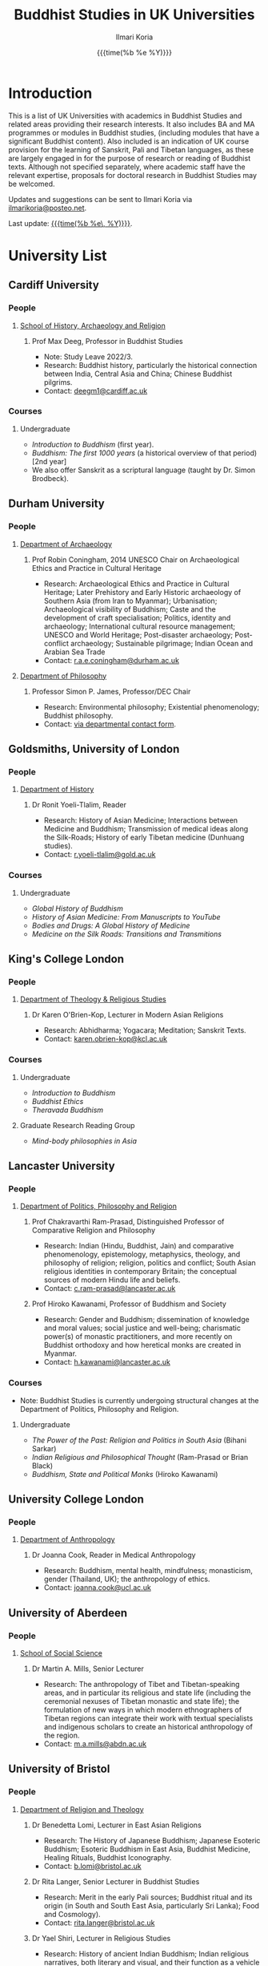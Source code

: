 #+STARTUP: indent
#+options: html-style:nil todo:t num:nil html-postamble:t toc:t toc:2 email:t
#+title: Buddhist Studies in UK Universities
#+author: Ilmari Koria
#+email: ilmarikoria@posteo.net
#+date: {{{time(%b %e %Y)}}}


* Introduction
This is a list of UK Universities with academics in Buddhist Studies and related areas providing their research interests. It also includes BA and MA programmes or modules in Buddhist studies, (including modules that have a significant Buddhist content). Also included is an indication of UK course provision for the learning of Sanskrit, Pali and Tibetan languages, as these are largely engaged in for the purpose of research or reading of Buddhist texts. Although not specified separately, where academic staff have the relevant expertise, proposals for doctoral research in Buddhist Studies may be welcomed.

Updates and suggestions can be sent to Ilmari Koria via [[mailto:ilmarikoria@posteo.net][ilmarikoria@posteo.net]].

Last update: _{{{time(%b %e\, %Y)}}}_.

* Table of Contents :noexport:
:properties:
:toc:       :include all :depth 3 :ignore this
:end:
:contents:
- [[#introduction][Introduction]]
- [[#university-list][University List]]
  - [[#cardiff-university][Cardiff University]]
  - [[#durham-university][Durham University]]
  - [[#goldsmiths-university-of-london][Goldsmiths, University of London]]
  - [[#kings-college-london][King's College London]]
  - [[#lancaster-university][Lancaster University]]
  - [[#university-college-london][University College London]]
  - [[#university-of-aberdeen][University of Aberdeen]]
  - [[#university-of-bristol][University of Bristol]]
  - [[#university-of-cambridge][University of Cambridge]]
  - [[#university-of-chester][University of Chester]]
  - [[#university-of-edinburgh][University of Edinburgh]]
  - [[#university-of-kent][University of Kent]]
  - [[#university-of-leeds][University of Leeds]]
  - [[#university-of-london-school-of-oriental-and-african-studies-soas][University of London, School of Oriental and African Studies (SOAS)]]
  - [[#university-of-manchester][University of Manchester]]
  - [[#university-of-oxford][University of Oxford]]
  - [[#university-of-south-wales][University of South Wales]]
  - [[#university-of-stirling][University of Stirling]]
  - [[#university-of-winchester][University of Winchester]]
:end:

* University List
** Cardiff University
*** People
**** [[https://www.cardiff.ac.uk/history-archaeology-religion][School of History, Archaeology and Religion]]
***** Prof Max Deeg, Professor in Buddhist Studies
- Note: Study Leave 2022/3.
- Research: Buddhist history, particularly the historical connection between India, Central Asia and China; Chinese Buddhist pilgrims.
- Contact: [[mailto:deegm1@cardiff.ac.uk][deegm1@cardiff.ac.uk]]
*** Courses
**** Undergraduate
- /Introduction to Buddhism/ (first year).
- /Buddhism: The first 1000 years/ (a historical overview of that period) [2nd year]
- We also offer Sanskrit as a scriptural language (taught by Dr. Simon Brodbeck).
** Durham University
*** People
**** [[https://www.durham.ac.uk/departments/academic/archaeology/][Department of Archaeology]]
***** Prof Robin Coningham, 2014 UNESCO Chair on Archaeological Ethics and Practice in Cultural Heritage 
- Research: Archaeological Ethics and Practice in Cultural Heritage; Later Prehistory and Early Historic archaeology of Southern Asia (from Iran to Myanmar); Urbanisation; Archaeological visibility of Buddhism; Caste and the development of craft specialisation; Politics, identity and archaeology; International cultural resource management; UNESCO and World Heritage; Post-disaster archaeology; Post-conflict archaeology; Sustainable pilgrimage; Indian Ocean and Arabian Sea Trade
- Contact: [[mailto:r.a.e.coningham@durham.ac.uk][r.a.e.coningham@durham.ac.uk]]
**** [[https://www.durham.ac.uk/departments/academic/philosophy/contact-us/][Department of Philosophy]]
***** Professor Simon P. James, Professor/DEC Chair 
- Research: Environmental philosophy; Existential phenomenology; Buddhist philosophy.
- Contact: [[https://www.durham.ac.uk/departments/academic/philosophy/contact-us/][via departmental contact form]].

** Goldsmiths, University of London
*** People
**** [[https://www.gold.ac.uk/history/][Department of History]]
***** Dr Ronit Yoeli-Tlalim, Reader
- Research: History of Asian Medicine; Interactions between Medicine and Buddhism; Transmission of medical ideas along the Silk-Roads; History of early Tibetan medicine (Dunhuang studies).
- Contact: [[mailto:r.yoeli-tlalim@gold.ac.uk][r.yoeli-tlalim@gold.ac.uk]]
*** Courses
***** Undergraduate
- /Global History of Buddhism/
- /History of Asian Medicine: From Manuscripts to YouTube/
- /Bodies and Drugs: A Global History of Medicine/
- /Medicine on the Silk Roads: Transitions and Transmitions/
** King's College London
*** People
**** [[https://www.kcl.ac.uk/trs][Department of Theology & Religious Studies]]
***** Dr Karen O'Brien-Kop, Lecturer in Modern Asian Religions
- Research: Abhidharma; Yogacara; Meditation; Sanskrit Texts.
- Contact: [[mailto:karen.obrien-kop@kcl.ac.uk][karen.obrien-kop@kcl.ac.uk]]
*** Courses
**** Undergraduate
- /Introduction to Buddhism/
- /Buddhist Ethics/
- /Theravada Buddhism/
**** Graduate Research Reading Group
- /Mind-body philosophies in Asia/
** Lancaster University 
*** People
**** [[https://www.lancaster.ac.uk/ppr/][Department of Politics, Philosophy and Religion]]
***** Prof Chakravarthi Ram-Prasad, Distinguished Professor of Comparative Religion and Philosophy
- Research: Indian (Hindu, Buddhist, Jain) and comparative phenomenology, epistemology, metaphysics, theology, and philosophy of religion; religion, politics and conflict; South Asian religious identities in contemporary Britain; the conceptual sources of modern Hindu life and beliefs.  
- Contact: [[mailto:c.ram-prasad@lancaster.ac.uk][c.ram-prasad@lancaster.ac.uk]]
***** Prof Hiroko Kawanami, Professor of Buddhism and Society
- Research: Gender and Buddhism; dissemination of knowledge and moral values; social justice and well-being; charismatic power(s) of monastic practitioners, and more recently on Buddhist orthodoxy and how heretical monks are created in Myanmar.
- Contact: [[mailto:h.kawanami@lancaster.ac.uk][h.kawanami@lancaster.ac.uk]]
*** Courses
 - Note: Buddhist Studies is currently undergoing structural changes at the Department of Politics, Philosophy and Religion.
**** Undergraduate
- /The Power of the Past: Religion and Politics in South Asia/ (Bihani Sarkar)
- /Indian Religious and Philosophical Thought/ (Ram-Prasad or Brian Black) 
- /Buddhism, State and Political Monks/  (Hiroko Kawanami)

** University College London
*** People 
**** [[https://www.ucl.ac.uk/anthropology/ucl-anthropology][Department of Anthropology]]
***** Dr Joanna Cook, Reader in Medical Anthropology
- Research: Buddhism, mental health, mindfulness; monasticism, gender (Thailand, UK); the anthropology of ethics. 
- Contact: [[mailto:joanna.cook@ucl.ac.uk][joanna.cook@ucl.ac.uk]]
** University of Aberdeen
*** People
**** [[https://www.abdn.ac.uk/socsci/][School of Social Science]]
***** Dr Martin A. Mills, Senior Lecturer
- Research: The anthropology of Tibet and Tibetan-speaking areas, and in particular its religious and state life (including the ceremonial nexuses of Tibetan monastic and state life); the formulation of new ways in which modern ethnographers of Tibetan regions can integrate their work with textual specialists and indigenous scholars to create an historical anthropology of the region.
- Contact: [[mailto:m.a.mills@abdn.ac.uk][m.a.mills@abdn.ac.uk]]
** University of Bristol
*** People
**** [[http://www.bristol.ac.uk/religion/][Department of Religion and Theology]]
***** Dr Benedetta Lomi, Lecturer in East Asian Religions
- Research: The History of Japanese Buddhism; Japanese Esoteric Buddhism; Esoteric Buddhism in East Asia, Buddhist Medicine, Healing Rituals, Buddhist Iconography.
- Contact: [[mailto:b.lomi@bristol.ac.uk][b.lomi@bristol.ac.uk]]
***** Dr Rita Langer, Senior Lecturer in Buddhist Studies
- Research: Merit in the early Pali sources; Buddhist ritual and its origin (in South and South East Asia, particularly Sri Lanka); Food and Cosmology).
- Contact: [[mailto:rita.langer@bristol.ac.uk][rita.langer@bristol.ac.uk]]
***** Dr Yael Shiri, Lecturer in Religious Studies
- Research: History of ancient Indian Buddhism; Indian religious narratives, both literary and visual, and their function as a vehicle for ideas, a tool for religious agency, identity formation, and religious polemics; Philological, narratological and art historical methods. Source materials covering Sanskrit, Classical Tibetan and Pāli.
- Contact: [[mailto:y.shiri@bristol.ac.uk][y.shiri@bristol.ac.uk]]
*** Courses
**** BA and MA in Religion and Theology [Not all these units will be available in any one year]:
- /Living Religions East/
- /Religions and Cultural Change in India: from Indus to Islam/
- /Religion and Material Culture/
- /Buddhism in Practice/
- /Buddhism: the Foundations/
- /Asian Traditions of Meditation/
- /The Many Faces of the Buddha: Literature, Archaeology and Visual Culture/
- /Sex, Humour, and Piety: Life in the ancient Buddhist Monastery/
- /Zen Buddhism/
- /Japanese Religions/
- /Chinese Religions/
- /Esoteric Buddhism in East Asia/
- /Mahāyāna Literature in East Asia/
- /The Body in East Asian Thought and Practices/
- /Sanskrit/
**** Religion and Theology research programmes (MPhil, PhD) 
- We welcome and encourage applications for postgraduate degrees by research in the area of Buddhist Studies. Our Mphil degree offers both a clear pathway to further research at PhD level, and a gateway to non-academic employment. The Master’s in Philosophy is a standalone, one-year (full-time) or two years (part-time) research degree and can also be studied via distance learning.

** University of Cambridge
- Note: As of the date of this posting, Buddhist Studies at the University of Cambridge is undergoing changes in personnel, and currently support for graduate Buddhist Studies is limited.
*** People
**** [[https://www.divinity.cam.ac.uk/][Faculty of Divinity]]
***** Dr Christopher V Jones, Research Associate and Affiliated Lecturer
- Research: Indian 'Buddha-nature' tradition as it has been preserved in South, Central and East Asian literatures, foremost in connection to literature associated with the /Mahāparinirvāṇa-mahāsūtra/Dabanniepan jing/; Pre-modern Buddhist attitudes to non-Buddhist teaching and authority in India and elsewhere, and the evolving place of Buddhist reflection on liberation and liberated beings in South Asia in the early centuries CE.
- Contact: [[mailto:cvj20@cam.ac.uk][cvj20@cam.ac.uk]]
**** [[https://www.ames.cam.ac.uk/][Faculty of Asian and Middle Eastern Studies]]
***** Professor Imre Galambos
- Research: Medieval China; Dunhuang studies; history of Chinese writing; Chinese manuscripts and epigraphy; contacts between China and Central Asia; Tangut studies; history of the exploration of Central Asia.
- Contact: [[mailto:iig21@cam.ac.uk][iig21@cam.ac.uk]]
** University of Chester
*** People
**** [[https://www1.chester.ac.uk/departments/theology-and-religious-studies][Department of Theology and Religious Studies: Faculty of Arts and Humanities]]
***** Dr Wendy Dossett, Associate Professor of Religious Studies
- Research: Japanese Pure Land Buddhism; Buddhism and Addiction Recovery; Buddhism and Religious Education.
- Contact: [[mailto:w.dossett@chester.ac.uk][w.dossett@chester.ac.uk]]
*** Courses
**** Undergraduate
 - /Dharmic Worldviews/ (Four sessions on Buddhism).
 - /Contemporary Asian Traditions/ (Four sessions on Buddhism).
**** Postgraduate
  - /Buddhist Concepts of Awakening/ (20 credit MA module in MA Theology and Religious Studies programme).
** University of Edinburgh
*** Note
- Prospective students are encouraged to get in touch via the Edinburgh Buddhist Studies (EBS) Network: [[mailto:buddhist.studies@ed.ac.uk][buddhist.studies@ed.ac.uk]].
*** People
**** [[https://www.ed.ac.uk/arts-humanities-soc-sci][College of Arts, Humanities and Social Sciences]]
***** Dr Halle O’Neal, Reader in Japanese Art
 - Note: On research leave.
 - Research: Japanese Buddhist art; Word and image studies; Relics and reliquaries; Performativity and haptic nature of manuscripts; Death commemorations in visual and material culture; Palimpsests; Digital Humanities.
 - Contact: [[mailto:halle.oneal@ed.ac.uk][halle.oneal@ed.ac.uk]]
***** Dr Ian Astley, Senior Lecturer in Japanese
 - Research: Japanese and Chinese religions and philosophy, especially Shingon Buddhist tradition in China and Japan, focussing on the development of the school's thought in the transition from a Chinese to a Japanese religio-political environment, with particular reference to the role of material culture and prosody in the development of ideology in the body politic; The early commentarial tradition of the Liqu jing (J.: Rishukyō); Developments in the Meiji Restoration, with particular reference to Shingon Buddhism and the manner in which the Japanese were introducing their form of Buddhism to the West, more specifically the UK.
 - Contact: [[mailto:ian.astley@ed.ac.uk][ian.astley@ed.ac.uk]]
***** Dr Naomi Appleton, Senior Lecturer in Asian Religions
 - Research: Early Indian religions (Hinduism, Buddhism, Jainism) and Buddhist Studies more broadly; Role of narrative in the construction, communication and negotiation of ideas in Indian religions, including Buddhism, Jainism and early Hindu traditions.
 - Contact: [[mailto:naomi.appleton@ed.ac.uk][naomi.appleton@ed.ac.uk]]
***** Prof Joachim Gentz, Chair in Chinese Philosophy and Religion
 - Research: Chinese philosophy and religions, text and commentary, ritual and divination, and theories of cultural and religious; Conceptions of space and body; Chinese histories of thought, and Chinese literary composition (artistic prose).
 - Contact: [[mailto:joachim.gentz@ed.ac.uk][joachim.gentz@ed.ac.uk]]
***** Dr Paul Fuller, Teaching Fellow in Buddhist Studies
- Research: Textual basis of discrimination and attachment in early Buddhism; Engaged Buddhism; The prevalence of blasphemy in Buddhist culture; Political and chauvinistic expressions of Buddhism; Contemporary issues in Buddhism including, politics, sexuality, gender, eco-engaged Buddhism and ethnocentric Buddhism.
- Contact: [[mailto:paul.fuller@ed.ac.uk][paul.fuller@ed.ac.uk]]
***** Dr Takeshi Morisato 森里武, Lecturer 
- Research: Metaphysics, Philosophy of Religion, and Existentialism; Contemporary Japanese philosophy (especially the Kyoto School); Kūkai 空海 (774–835) and his Shingon Esoteric Buddhist philosophy.
- Contact: [[mailto:tmorisat@ed.ac.uk][tmorisat@ed.ac.uk]]
***** Prof Jonathan Spencer, Regius Professor of South Asian Language, Culture and Society 
 - Research: Religion and politics; Sri Lanka; South and Southeast Asia; Buddhism; war and peace.
 - Contact: [[mailto:jonathan.spencer@ed.ac.uk][jonathan.spencer@ed.ac.uk]]
***** Dr Abigail MacBain, Lecturer of Premodern Japanese Studies
- Research: Buddhism's transmission to Japan and its role in early Japan's overseas relations; Overlap between Buddhism and the state, and Japan's role in Silk Road trade and communication. 
- Contact: [[mailto:abigail.macbain@ed.ac.uk][abigail.macbain@ed.ac.uk]]
*** Courses
   - MA Religious Studies (4 year undergraduate programme, School of Divinity).
   - MA Chinese and MA Japanese (4 year undergraduate programmes, Asian Studies).
   - Anthropology, Art History and Philosophy also have some relevant optional courses.
   - Courses on offer vary year on year, and are often available across programmes outside their “home” School.
   - At postgraduate level there is a taught masters (MSc) in Religious Studies, and research degrees (MScR, PhD) available working with any of the people noted above.
     - Note: Please contact individual members of staff to discuss this.
** University of Kent
*** People
**** [[https://www.kent.ac.uk/religious-studies/][Department of Religious Studies]]
***** Dr Leslie De Vries, Lecturer in East Asian Studies
- Research: History of medicine and religion in China, Vietnam and Japan, with a focus on cosmology, the body, self-cultivation and therapy.
- Contact: [[mailto:l.devries@kent.ac.uk][l.devries@kent.ac.uk]]
*** Courses
**** Undergraduate
- /Introduction to Hinduism and Buddhism/
- /Religion and Japanese Culture/
- /Health, Medicine and the Body in East Asia/
 
** University of Leeds
*** People
**** [[https://ahc.leeds.ac.uk/languages][School of Languages, Cultures and Societies]]
***** Professor Martin Seeger, Professor of Thai Studies
- Research: Theravada Buddhism; Thai Buddhism; modern Thai history; Thai language. 
- Contact: [[mailto:m.seeger@leeds.ac.uk][m.seeger@leeds.ac.uk]]
** WAITING University of London, School of Oriental and African Studies (SOAS) :noexport:
- =2022-11-26 Sat Waiting for update by Dr Travagnin=
*** People
**** [[https://www.soas.ac.uk/about/schools-departments-and-sections/department-religions-and-philosophies][Department of Religions and Philosophies]]
***** Dr Lucia Dolce, Numata Reader in Japanese Buddhism
- Research: Japanese religious history, especially the medieval period; Japanese Tantric Buddhism and the esotericisation of religious practice; Millenarian writings and prophecy; Kami-Buddhas associations
- Contact: [[mailto:ld16@soas.ac.uk][ld16@soas.ac.uk]]
***** Professor Ulrich Pagel, Head of School
- Research: History of Buddhism in Tibet, Mahāyāna Buddhism, Kanjur Studies, Vinaya, Religions of Central Asia, Tibetan, Sanskrit. 
- Contact: [[mailto:up1@soas.ac.uk][up1@soas.ac.uk]]
**** [[https://www.soas.ac.uk/about/schools-departments-and-sections/department-history-art-and-archaeology][Department of the History of Art and Archaeology]]
***** Dr Christian Luczanits, David L. Snellgrove Senior Lecturer in Tibetan and Buddhist Art
- Research: History of art and architecture of the Himalayan region; Buddhist art of the western Himalayas; Gandharan art; presenting and exhibiting Buddhist art; heritage, preservation and conservation.
- Contact: [[mailto:cl46@soas.ac.uk][cl46@soas.ac.uk]]
***** Dr Peter D. Sharrock, Senior Teaching Fellow
- Research: He is now focusing on the evidence in Indochina for the influence of tantric or esoteric Buddhism, developed in the great monasteries of the Ganges valley and diffused and developed in different ways through much of Asia. 
- Contact: [[mailto:ps56@soas.ac.uk][ps56@soas.ac.uk]]
*** Courses
**** Postgraduate
- MA Buddhist Studies
** University of Manchester
*** People
**** [[https://www.research.manchester.ac.uk/portal/en/facultiesandschools/school-of-arts-languages-and-cultures(67be616e-b627-4747-a791-872e7594dfc1).html][School of Arts, Languages and Cultures]]
***** Dr Gregory Adam Scott, Senior Lecturer in Chinese Culture and History
- Research: History and culture of China between 1800 and 1978. 
- Contact: [[mailto:gregory.scott@manchester.ac.uk][gregory.scott@manchester.ac.uk]]
***** Prof Erica Baffelli, Professor of Japanese Studies
- Research: Religion in contemporary Japan with a focus on religious minorities/marginalities, media and technology, violence, emotions and temporalities. 
- Contact: [[mailto:erica.baffelli@manchester.ac.uk][erica.baffelli@manchester.ac.uk]]
*** Courses
- /History of Religion in Japan/
- /Ideas and Ideologies in Chinese Civilisation/
** University of Oxford
*** People
**** [[https://orinst.web.ox.ac.uk/][Faculty of Asian and Middle Eastern Studies]]
***** Dr Cathy Cantwell, Associate Faculty Member
- Research: Tibetan textual transmission/development; tantric rituals, symbolism, art; rNying-ma canonical texts; Dunhuang and later ritual manuals; Phur-pa traditions (rNying-ma, Sa-skya, Bon); bDud-’joms gter-ma tradition.
- Contact: [[mailto:catherine.cantwell@orinst.ox.ac.uk][catherine.cantwell@orinst.ox.ac.uk]]
***** Dr Robert Mayer, University Research Lecturer
- Research: Early rNying ma and Bon tantric tradition; Critically editing old Tibetan texts; Dunhuang tantric texts.
- Contact: [[mailto:robert.mayer@orinst.ox.ac.uk][robert.mayer@orinst.ox.ac.uk]]
***** Dr Sarah Shaw, Faculty Member
- Research: Early Buddhist (Pali) suttas and Abhidhamma material on meditation; Early Buddhist narrative: literary features of Jatakas and Dhammapada stories; Indian and Asian influences on British nineteenth-century writers; modern South and Southeast Asian Buddhist ritual, chant and meditation.
- Contact: [[mailto:sarah.shaw@orinst.ox.ac.uk][sarah.shaw@orinst.ox.ac.uk]]
***** Prof David Gellner, Professor of Social Anthropology
- Research: Anthropology of South Asia; East Asia; Buddhism; Hinduism; cities;ritual; politics; ethnicity; activism; borderlands; class formation and cultural change.
- Contact: [[mailto:david.gellner@anthro.ox.ac.uk][david.gellner@anthro.ox.ac.uk]]
***** Prof Kate Crosby, Numata Professor of Buddhist Studies
- Research: Pali; Sanskrit; and Sri Lanka and Southeast Asia literature; Theravada meditation; history and practice; comparative Theravada.
- Contact: [[mailto:kate.crosby@orinst.ox.ac.uk][kate.crosby@orinst.ox.ac.uk]]
***** Prof Ulrike Roesler, Professor of Tibetan and Himalayan Studies
- Research: Literature and religion of the Veda; Indo-Tibetan Buddhism; history of bKa’-gdams-pa school; ‘sacred landscapes’ in literature and ritual practice.
- Contact: [[mailto:ulrike.roesler@orinst.ox.ac.uk][ulrike.roesler@orinst.ox.ac.uk]]
**** [[https://www.theology.ox.ac.uk/][Faculty of Theology and Religion]]
***** Dr Andrew Skilton, Pali Instructor
- Research: Colllecting, interpretation and translation of Buddhist texts; the roles of writing and orality in the formation of Buddhist scripture; pre-reform meditation systems in the Theravada Buddhist world, and Buddhist meditation in general; Mahayana scripture, especially the Samadhiraja Sutra (C2nd CE); Buddhism in the contemporary world, including its transmission to the UK.
- Contact: [[mailto:andrew.skilton@theology.ox.ac.uk][andrew.skilton@theology.ox.ac.uk]]
***** Prof Jan Westerhoff, Professor of Buddhist Philosophy
- Research: Philosophical aspects of the religious traditions of ancient India. Buddhist thought (especially Madhyamaka) as preserved in Sanskrit and Tibetan sources; Classical Indian philosophy (particularly Nyāya); Buddhist philosophy, both theoretical (metaphysics, epistemology, philosophy of language) and normative aspects (ethics).
- Contact: [[mailto:jan.westerhoff@theology.ox.ac.uk][jan.westerhoff@theology.ox.ac.uk]]
*** Courses
**** Undergraduate
 - BA Religion and Asian and Middle Eastern Studies
 - BA in Sanskrit:
**** Postgraduate
 - MSt in Asian and Middle Eastern Studies
 - MPhil in Buddhist Studies
 - MPhil in Classical Indian Religion
 - MPhil in Tibetan and Himalayan Studies
** University of South Wales
*** People
**** [[https://www.southwales.ac.uk/courses/faculty/FCI/?faculty_title=Faculty+of+Creative+Industries][Faculty of Creative Industries]]
***** Dr Nick Swann, Senior Lecturer and Course Leader
- Research: Tibetan Religion; Anthropology of Religion; Buddhist Ethics; Digital Buddhism.
- Contact: [[mailto:nick.swann@southwales.ac.uk][nick.swann@southwales.ac.uk]]
***** Dr Sarah Shaw, Khyentse Foundation Reader in Buddhist Studies
- Research: Pāli Buddhist narrative and meditative literature; Southeast Asian ritual and chant; Abhidhamma.
- Contact: [[mailto:sarah.shaw@southwales.ac.uk][sarah.shaw@southwales.ac.uk]]
***** Dr Warren Todd, Visiting Lecturer in Buddhist Studies
- Research: Buddhist Philosophy; Buddhist Ethics; Comparative Ethics & Philosophy.
- Contact: [[mailto:warren.todd@southwales.ac.uk][warren.todd@southwales.ac.uk]]
*** Courses
**** Postgraduate
- MA Buddhist Studies (Part-time distance learning)
  - /Buddhist Traditions/
  - /Buddhist Meditation and Psychology/
  - /Buddhist Ethics/
  - /Buddhist Philosophy/
  - /Pali Language/
  - /Dissertation in Buddhist Studies/
** University of Stirling
*** People
**** [[https://www.stir.ac.uk/about/faculties/arts-humanities/literature-and-languages/][Division of Literature and Languages]]
***** Mr Kevin MacNeil, Lecturer in Creative Writing
- Research: The intersection of Buddhism and literature, recent and contemporary literature of the Scottish Highlands and Islands; Buddhism (Theravada and Mahayana, but especially interested in Zen); Scottish Literature, poetry and prose of the Hebrides; contemporary novels; creative writing; playwriting; screenwriting; poetry; Buddhist literature; the connections between physical activity and creativity.
- Contact: [[mailto:kevin.macneil@stir.ac.uk][kevin.macneil@stir.ac.uk]]
** University of Winchester
*** People
**** [[https://www.winchester.ac.uk/research/our-impactful-research/research-in-humanities-and-social-sciences/research-centres-and-networks/centre-for-religion-reconciliation-and-peace/][Centre for Religion, Reconciliation and Peace]]
***** Professor Anna King
- Research: The theoretical study of the interrelation between religion and politics/nationalism; Religion, conflict, and peacebuilding; Multiculturalism as a framework for conflict transformation and as a theory of justice; The role of religious leaders, narratives and communities in re-imagining questions of peace and justice; The role of interfaith dialogue in ethno-religious national contexts; The theorisation of ‘religion’ and ‘spirituality’ in a globalising world; Contemporary Buddhist and Hindu schools and traditions and their engagement with shared global challenges (global warming, environmental degradation, advances in genetics and neuroscience, animal welfare and rights, etc.).
- Contact: [[mailto:anna.king@winchester.ac.uk][anna.king@winchester.ac.uk]]
***** Professor Mark Owen, Director: Centre for Religion, Reconciliation and Peace
- Research: Religions' role in peacebuilding and conflict transformation; conflict assessment and analysis; Buddhism, conflict and peacebuilding; Tibetan Buddhism; Asian politics and development.
- Contact: [[mailto:mark.owen@winchester.ac.uk][mark.owen@winchester.ac.uk]]
